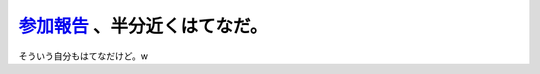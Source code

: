 `参加報告 <http://tokyodebian.alioth.debian.org/2008-02.html>`_ 、半分近くはてなだ。
====================================================================================

そういう自分もはてなだけど。w






.. author:: default
.. categories:: Debian
.. tags::
.. comments::
